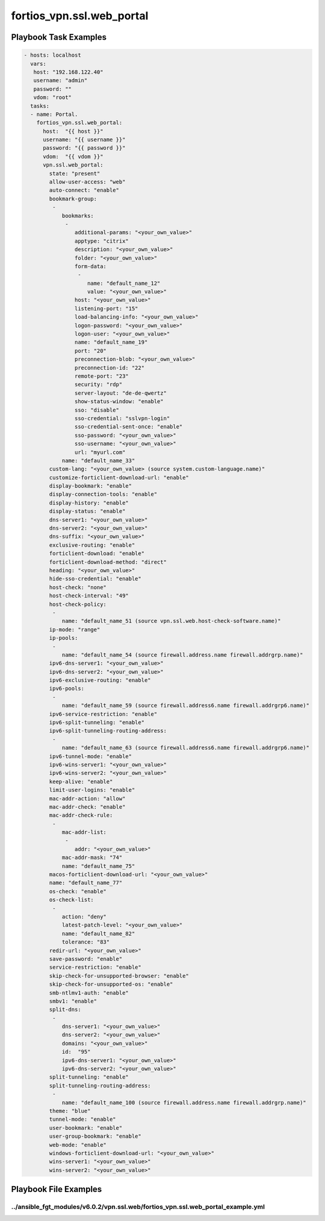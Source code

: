 ==========================
fortios_vpn.ssl.web_portal
==========================


Playbook Task Examples
----------------------

.. code-block:: yaml

    - hosts: localhost
      vars:
       host: "192.168.122.40"
       username: "admin"
       password: ""
       vdom: "root"
      tasks:
      - name: Portal.
        fortios_vpn.ssl.web_portal:
          host:  "{{ host }}"
          username: "{{ username }}"
          password: "{{ password }}"
          vdom:  "{{ vdom }}"
          vpn.ssl.web_portal:
            state: "present"
            allow-user-access: "web"
            auto-connect: "enable"
            bookmark-group:
             -
                bookmarks:
                 -
                    additional-params: "<your_own_value>"
                    apptype: "citrix"
                    description: "<your_own_value>"
                    folder: "<your_own_value>"
                    form-data:
                     -
                        name: "default_name_12"
                        value: "<your_own_value>"
                    host: "<your_own_value>"
                    listening-port: "15"
                    load-balancing-info: "<your_own_value>"
                    logon-password: "<your_own_value>"
                    logon-user: "<your_own_value>"
                    name: "default_name_19"
                    port: "20"
                    preconnection-blob: "<your_own_value>"
                    preconnection-id: "22"
                    remote-port: "23"
                    security: "rdp"
                    server-layout: "de-de-qwertz"
                    show-status-window: "enable"
                    sso: "disable"
                    sso-credential: "sslvpn-login"
                    sso-credential-sent-once: "enable"
                    sso-password: "<your_own_value>"
                    sso-username: "<your_own_value>"
                    url: "myurl.com"
                name: "default_name_33"
            custom-lang: "<your_own_value> (source system.custom-language.name)"
            customize-forticlient-download-url: "enable"
            display-bookmark: "enable"
            display-connection-tools: "enable"
            display-history: "enable"
            display-status: "enable"
            dns-server1: "<your_own_value>"
            dns-server2: "<your_own_value>"
            dns-suffix: "<your_own_value>"
            exclusive-routing: "enable"
            forticlient-download: "enable"
            forticlient-download-method: "direct"
            heading: "<your_own_value>"
            hide-sso-credential: "enable"
            host-check: "none"
            host-check-interval: "49"
            host-check-policy:
             -
                name: "default_name_51 (source vpn.ssl.web.host-check-software.name)"
            ip-mode: "range"
            ip-pools:
             -
                name: "default_name_54 (source firewall.address.name firewall.addrgrp.name)"
            ipv6-dns-server1: "<your_own_value>"
            ipv6-dns-server2: "<your_own_value>"
            ipv6-exclusive-routing: "enable"
            ipv6-pools:
             -
                name: "default_name_59 (source firewall.address6.name firewall.addrgrp6.name)"
            ipv6-service-restriction: "enable"
            ipv6-split-tunneling: "enable"
            ipv6-split-tunneling-routing-address:
             -
                name: "default_name_63 (source firewall.address6.name firewall.addrgrp6.name)"
            ipv6-tunnel-mode: "enable"
            ipv6-wins-server1: "<your_own_value>"
            ipv6-wins-server2: "<your_own_value>"
            keep-alive: "enable"
            limit-user-logins: "enable"
            mac-addr-action: "allow"
            mac-addr-check: "enable"
            mac-addr-check-rule:
             -
                mac-addr-list:
                 -
                    addr: "<your_own_value>"
                mac-addr-mask: "74"
                name: "default_name_75"
            macos-forticlient-download-url: "<your_own_value>"
            name: "default_name_77"
            os-check: "enable"
            os-check-list:
             -
                action: "deny"
                latest-patch-level: "<your_own_value>"
                name: "default_name_82"
                tolerance: "83"
            redir-url: "<your_own_value>"
            save-password: "enable"
            service-restriction: "enable"
            skip-check-for-unsupported-browser: "enable"
            skip-check-for-unsupported-os: "enable"
            smb-ntlmv1-auth: "enable"
            smbv1: "enable"
            split-dns:
             -
                dns-server1: "<your_own_value>"
                dns-server2: "<your_own_value>"
                domains: "<your_own_value>"
                id:  "95"
                ipv6-dns-server1: "<your_own_value>"
                ipv6-dns-server2: "<your_own_value>"
            split-tunneling: "enable"
            split-tunneling-routing-address:
             -
                name: "default_name_100 (source firewall.address.name firewall.addrgrp.name)"
            theme: "blue"
            tunnel-mode: "enable"
            user-bookmark: "enable"
            user-group-bookmark: "enable"
            web-mode: "enable"
            windows-forticlient-download-url: "<your_own_value>"
            wins-server1: "<your_own_value>"
            wins-server2: "<your_own_value>"



Playbook File Examples
----------------------


../ansible_fgt_modules/v6.0.2/vpn.ssl.web/fortios_vpn.ssl.web_portal_example.yml
++++++++++++++++++++++++++++++++++++++++++++++++++++++++++++++++++++++++++++++++

.. code-block:: yaml
            - hosts: localhost
      vars:
       host: "192.168.122.40"
       username: "admin"
       password: ""
       vdom: "root"
      tasks:
      - name: Portal.
        fortios_vpn.ssl.web_portal:
          host:  "{{ host }}"
          username: "{{ username }}"
          password: "{{ password }}"
          vdom:  "{{ vdom }}"
          vpn.ssl.web_portal:
            state: "present"
            allow-user-access: "web"
            auto-connect: "enable"
            bookmark-group:
             -
                bookmarks:
                 -
                    additional-params: "<your_own_value>"
                    apptype: "citrix"
                    description: "<your_own_value>"
                    folder: "<your_own_value>"
                    form-data:
                     -
                        name: "default_name_12"
                        value: "<your_own_value>"
                    host: "<your_own_value>"
                    listening-port: "15"
                    load-balancing-info: "<your_own_value>"
                    logon-password: "<your_own_value>"
                    logon-user: "<your_own_value>"
                    name: "default_name_19"
                    port: "20"
                    preconnection-blob: "<your_own_value>"
                    preconnection-id: "22"
                    remote-port: "23"
                    security: "rdp"
                    server-layout: "de-de-qwertz"
                    show-status-window: "enable"
                    sso: "disable"
                    sso-credential: "sslvpn-login"
                    sso-credential-sent-once: "enable"
                    sso-password: "<your_own_value>"
                    sso-username: "<your_own_value>"
                    url: "myurl.com"
                name: "default_name_33"
            custom-lang: "<your_own_value> (source system.custom-language.name)"
            customize-forticlient-download-url: "enable"
            display-bookmark: "enable"
            display-connection-tools: "enable"
            display-history: "enable"
            display-status: "enable"
            dns-server1: "<your_own_value>"
            dns-server2: "<your_own_value>"
            dns-suffix: "<your_own_value>"
            exclusive-routing: "enable"
            forticlient-download: "enable"
            forticlient-download-method: "direct"
            heading: "<your_own_value>"
            hide-sso-credential: "enable"
            host-check: "none"
            host-check-interval: "49"
            host-check-policy:
             -
                name: "default_name_51 (source vpn.ssl.web.host-check-software.name)"
            ip-mode: "range"
            ip-pools:
             -
                name: "default_name_54 (source firewall.address.name firewall.addrgrp.name)"
            ipv6-dns-server1: "<your_own_value>"
            ipv6-dns-server2: "<your_own_value>"
            ipv6-exclusive-routing: "enable"
            ipv6-pools:
             -
                name: "default_name_59 (source firewall.address6.name firewall.addrgrp6.name)"
            ipv6-service-restriction: "enable"
            ipv6-split-tunneling: "enable"
            ipv6-split-tunneling-routing-address:
             -
                name: "default_name_63 (source firewall.address6.name firewall.addrgrp6.name)"
            ipv6-tunnel-mode: "enable"
            ipv6-wins-server1: "<your_own_value>"
            ipv6-wins-server2: "<your_own_value>"
            keep-alive: "enable"
            limit-user-logins: "enable"
            mac-addr-action: "allow"
            mac-addr-check: "enable"
            mac-addr-check-rule:
             -
                mac-addr-list:
                 -
                    addr: "<your_own_value>"
                mac-addr-mask: "74"
                name: "default_name_75"
            macos-forticlient-download-url: "<your_own_value>"
            name: "default_name_77"
            os-check: "enable"
            os-check-list:
             -
                action: "deny"
                latest-patch-level: "<your_own_value>"
                name: "default_name_82"
                tolerance: "83"
            redir-url: "<your_own_value>"
            save-password: "enable"
            service-restriction: "enable"
            skip-check-for-unsupported-browser: "enable"
            skip-check-for-unsupported-os: "enable"
            smb-ntlmv1-auth: "enable"
            smbv1: "enable"
            split-dns:
             -
                dns-server1: "<your_own_value>"
                dns-server2: "<your_own_value>"
                domains: "<your_own_value>"
                id:  "95"
                ipv6-dns-server1: "<your_own_value>"
                ipv6-dns-server2: "<your_own_value>"
            split-tunneling: "enable"
            split-tunneling-routing-address:
             -
                name: "default_name_100 (source firewall.address.name firewall.addrgrp.name)"
            theme: "blue"
            tunnel-mode: "enable"
            user-bookmark: "enable"
            user-group-bookmark: "enable"
            web-mode: "enable"
            windows-forticlient-download-url: "<your_own_value>"
            wins-server1: "<your_own_value>"
            wins-server2: "<your_own_value>"





